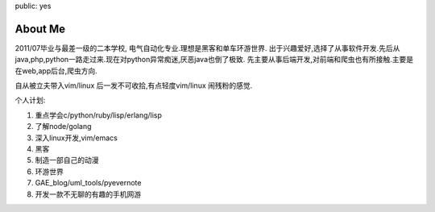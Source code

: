 public: yes

About Me
========

2011/07毕业与最差一级的二本学校, 电气自动化专业.理想是黑客和单车环游世界.
出于兴趣爱好,选择了从事软件开发.先后从java,php,python一路走过来.现在对python异常痴迷,厌恶java也倒了极致.
先主要从事后端开发,对前端和爬虫也有所接触.主要是在web,app后台,爬虫方向.

自从被立夫带入vim/linux 后一发不可收拾,有点轻度vim/linux 闹残粉的感觉.

个人计划:

1) 重点学会c/python/ruby/lisp/erlang/lisp

2) 了解node/golang

3) 深入linux开发,vim/emacs

4) 黑客

5) 制造一部自己的动漫

6) 环游世界

7) GAE_blog/uml_tools/pyevernote

8) 开发一款不无聊的有趣的手机网游
